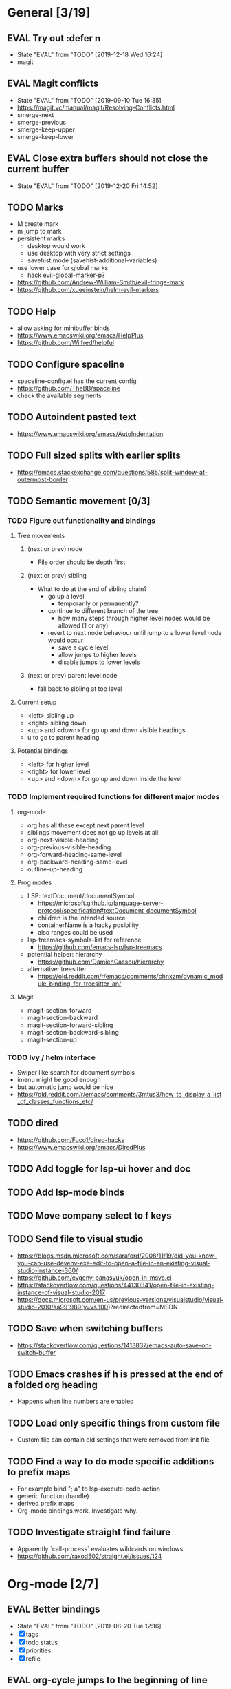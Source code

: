 #+TAGS: { bug(b) improvement(i) package(p) }
#+TODO: TODO EVAL(!)
* General [3/19]
** EVAL Try out :defer n
- State "EVAL"       from "TODO"       [2019-12-18 Wed 16:24]
- magit
** EVAL Magit conflicts
- State "EVAL"       from "TODO"       [2019-09-10 Tue 16:35]
- https://magit.vc/manual/magit/Resolving-Conflicts.html
- smerge-next
- smerge-previous
- smerge-keep-upper
- smerge-keep-lower
** EVAL Close extra buffers should not close the current buffer
- State "EVAL"       from "TODO"       [2019-12-20 Fri 14:52]
** TODO Marks
- M create mark
- m jump to mark
- persistent marks
   - desktop would work
   - use desktop with very strict settings
   - savehist mode (savehist-additional-variables)
- use lower case for global marks
   - hack evil-global-marker-p?
- https://github.com/Andrew-William-Smith/evil-fringe-mark
- https://github.com/xueeinstein/helm-evil-markers
** TODO Help
- allow asking for minibuffer binds
- https://www.emacswiki.org/emacs/HelpPlus
- https://github.com/Wilfred/helpful
** TODO Configure spaceline
- spaceline-config.el has the current config
- https://github.com/TheBB/spaceline
- check the available segments
** TODO Autoindent pasted text
- https://www.emacswiki.org/emacs/AutoIndentation
** TODO Full sized splits with earlier splits
- https://emacs.stackexchange.com/questions/585/split-window-at-outermost-border
** TODO Semantic movement [0/3]
*** TODO Figure out functionality and bindings
**** Tree movements
***** (next or prev) node
- File order should be depth first
***** (next or prev) sibling
- What to do at the end of sibling chain?
  - go up a level
    - temporarily or permanently?
  - continue to different branch of the tree
    - how many steps through higher level nodes would be allowed (1 or any)
  - revert to next node behaviour until jump to a lower level node would occur
    - save a cycle level
    - allow jumps to higher levels
    - disable jumps to lower levels
***** (next or prev) parent level node
- fall back to sibling at top level
**** Current setup
- <left> sibling up
- <right> sibling down
- <up> and <down> for go up and down visible headings
- u to go to parent heading
**** Potential bindings
- <left> for higher level
- <right> for lower level
- <up> and <down> for go up and down inside the level
*** TODO Implement required functions for different major modes
**** org-mode
- org has all these except next parent level
- siblings movement does not go up levels at all
- org-next-visible-heading
- org-previous-visible-heading
- org-forward-heading-same-level
- org-backward-heading-same-level
- outline-up-heading
**** Prog modes
- LSP: textDocument/documentSymbol
  - https://microsoft.github.io/language-server-protocol/specification#textDocument_documentSymbol
  - children is the intended source
  - containerName is a hacky posibility
  - also ranges could be used
- lsp-treemacs-symbols-list for reference
  - https://github.com/emacs-lsp/lsp-treemacs
- potential helper: hierarchy
  - https://github.com/DamienCassou/hierarchy
- alternative: treesitter
  - https://old.reddit.com/r/emacs/comments/chnxzm/dynamic_module_binding_for_treesitter_an/
**** Magit
- magit-section-forward
- magit-section-backward
- magit-section-forward-sibling
- magit-section-backward-sibling
- magit-section-up
*** TODO Ivy / helm interface
- Swiper like search for document symbols
- imenu might be good enough
- but automatic jump would be nice
- https://old.reddit.com/r/emacs/comments/3mtus3/how_to_display_a_list_of_classes_functions_etc/
** TODO dired
- https://github.com/Fuco1/dired-hacks
- https://www.emacswiki.org/emacs/DiredPlus
** TODO Add toggle for lsp-ui hover and doc
** TODO Add lsp-mode binds
** TODO Move company select to f keys
** TODO Send file to visual studio
- https://blogs.msdn.microsoft.com/saraford/2008/11/19/did-you-know-you-can-use-devenv-exe-edit-to-open-a-file-in-an-existing-visual-studio-instance-360/
- https://github.com/evgeny-panasyuk/open-in-msvs.el
- https://stackoverflow.com/questions/44130341/open-file-in-existing-instance-of-visual-studio-2017
- https://docs.microsoft.com/en-us/previous-versions/visualstudio/visual-studio-2010/aa991989(v=vs.100)?redirectedfrom=MSDN
** TODO Save when switching buffers
- https://stackoverflow.com/questions/1413837/emacs-auto-save-on-switch-buffer
** TODO Emacs crashes if h is pressed at the end of a folded org heading
- Happens when line numbers are enabled
** TODO Load only specific things from custom file
- Custom file can contain old settings that were removed from init file
** TODO Find a way to do mode specific additions to prefix maps
- For example bind "; a" to lsp-execute-code-action
- generic function (handle)
- derived prefix maps
- Org-mode bindings work. Investigate why.
** TODO Investigate straight find failure
- Apparently `call-process` evaluates wildcards on windows
- https://github.com/raxod502/straight.el/issues/124
* Org-mode [2/7]
** EVAL Better bindings
- State "EVAL"       from "TODO"       [2019-08-20 Tue 12:16]
- [X] tags
- [X] todo status
- [X] priorities
- [X] refile
** EVAL org-cycle jumps to the beginning of line
- State "EVAL"       from "TODO"       [2019-08-20 Tue 14:16]
- There needs to be a space between the bullets and point for it to work correctly
  - In list items this is not necessary
  - What actually controls this?
  - And can it be hacked?
- evil-move-beyond-eol is needed to make this possible
** TODO Org-mode capture templates [1/2]
*** EVAL Automatically fill the package name from link on clipboard
- State "EVAL"       from "TODO"       [2020-01-10 pe 16:49]
*** TODO Work todo
** TODO Org-mode agenda templates [0/0]
** TODO Add org-chef sites [0/2]
*** TODO Smitten kitchen
*** TODO Bon appetit
** TODO Figure out how to do archiving
** TODO Heading movement doesn't work in visual mode
* Packages [3/19]                                                   :package:
** EVAL YASnippet
- https://github.com/joaotavora/yasnippet
** EVAL doom-themes
- State "EVAL"       from "TODO"       [2020-01-10 pe 16:05]
- https://github.com/hlissner/emacs-doom-themes
** EVAL straight.el
- State "EVAL"       from "TODO"       [2020-02-01 Sat 13:36]
- https://github.com/raxod502/straight.el
** TODO Agressive indent
- minor mode that keeps your code always indented
- https://github.com/Malabarba/aggressive-indent-mode
** TODO ws-butler
- Unobtrusively trim extraneous white-space *ONLY* in lines edited.
- https://github.com/lewang/ws-butler
** TODO wgrep
- wgrep allows you to edit a grep buffer and apply those changes to the file buffer.
- https://github.com/mhayashi1120/Emacs-wgrep
** TODO targets
- Extension of evil text objects (not "stable" but feel free to try and give feedback)
- https://github.com/noctuid/targets.el
** TODO org-projectile
- Manage org-mode TODOs for your projectile projects
- https://github.com/IvanMalison/org-projectile
** TODO compdef
- A stupid Emacs completion definer.
- https://gitlab.com/jjzmajic/compdef
** TODO Dumb-jump
- an Emacs "jump to definition" package for 40+ languages
- https://github.com/jacktasia/dumb-jump
** TODO evil-owl
- preview registers and marks before actually using them
- https://github.com/mamapanda/evil-owl
** TODO Rustic
- Rust development environment for Emacs
- https://github.com/brotzeit/rustic
** TODO handle
- A handle for major-mode generic functions.
- https://gitlab.com/jjzmajic/handle
** TODO org-ql
- An Org-mode query language, including search commands and saved views
- https://github.com/alphapapa/org-ql
** TODO psession
- Yet another package for emacs persistent sessions
- https://github.com/thierryvolpiatto/psession
** TODO ESUP
- ESUP - Emacs Start Up Profiler
- https://github.com/jschaf/esup
** TODO lsp-treemacs
- https://github.com/emacs-lsp/lsp-treemacs
** TODO dap-mode
- Emacs ❤ Debug Adapter Protocol
- https://github.com/emacs-lsp/dap-mode
** TODO Shackle
- Enforce rules for popup windows
- https://github.com/wasamasa/shackle
